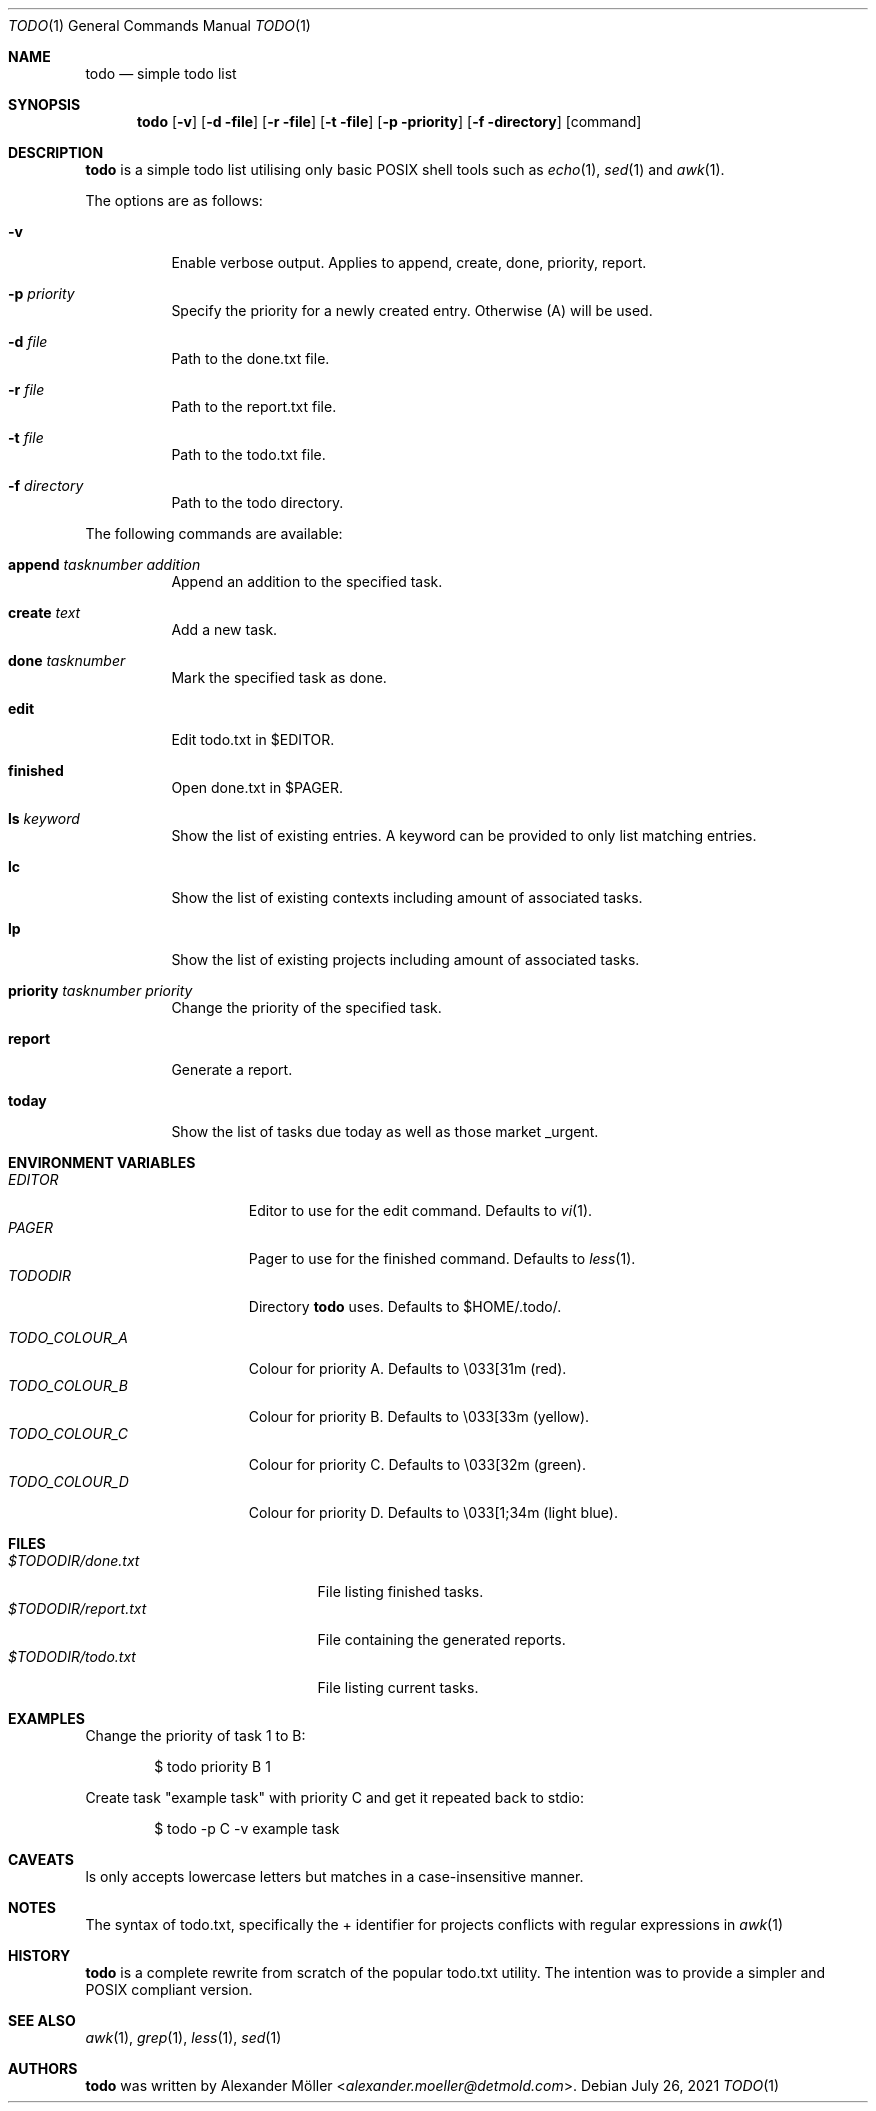 .\"	$OpenBSD$
.\"
.\" Copyright (c) 2020, 2021 Alexander Möller <alexander.moeller@detmold.com>
.\"
.\" Permission to use, copy, modify, and distribute this software for any
.\" purpose with or without fee is hereby granted, provided that the above
.\" copyright notice and this permission notice appear in all copies.
.\"
.\" THE SOFTWARE IS PROVIDED "AS IS" AND THE AUTHOR DISCLAIMS ALL WARRANTIES
.\" WITH REGARD TO THIS SOFTWARE INCLUDING ALL IMPLIED WARRANTIES OF
.\" MERCHANTABILITY AND FITNESS. IN NO EVENT SHALL THE AUTHOR BE LIABLE FOR
.\" ANY SPECIAL, DIRECT, INDIRECT, OR CONSEQUENTIAL DAMAGES OR ANY DAMAGES
.\" WHATSOEVER RESULTING FROM LOSS OF USE, DATA OR PROFITS, WHETHER IN AN
.\" ACTION OF CONTRACT, NEGLIGENCE OR OTHER TORTIOUS ACTION, ARISING OUT OF
.\" OR IN CONNECTION WITH THE USE OR PERFORMANCE OF THIS SOFTWARE.
.\"
.Dd $Mdocdate: July 26 2021 $
.Dt TODO 1
.Os
.Sh NAME
.Nm todo
.Nd simple todo list
.Sh SYNOPSIS
.Nm todo
.Op Fl v
.Op Fl d file
.Op Fl r file
.Op Fl t file
.Op Fl p priority
.Op Fl f directory
.Op command
.Sh DESCRIPTION
.Nm
is a simple todo list utilising only basic POSIX shell tools such as
.Xr echo 1 ,
.Xr sed 1
and
.Xr awk 1 .
.Pp
The options are as follows:
.Bl -tag -width Ds
.It Fl v
Enable verbose output.
Applies to append, create, done, priority, report.
.It Fl p Ar priority
Specify the priority for a newly created entry. Otherwise (A) will be used.
.It Fl d Ar file
Path to the done.txt file.
.It Fl r Ar file
Path to the report.txt file.
.It Fl t Ar file
Path to the todo.txt file.
.It Fl f Ar directory
Path to the todo directory.
.El
.Pp
The following commands are available:
.Bl -tag -width Ds
.It Cm append Ar tasknumber Ar addition
Append an addition to the specified task.
.It Cm create Ar text
Add a new task.
.It Cm done Ar tasknumber
Mark the specified task as done.
.It Cm edit
Edit todo.txt in $EDITOR.
.It Cm finished
Open done.txt in $PAGER.
.It Cm ls Ar keyword
Show the list of existing entries. A keyword can be provided to only list matching entries.
.It Cm lc
Show the list of existing contexts including amount of associated tasks.
.It Cm lp
Show the list of existing projects including amount of associated tasks.
.It Cm priority Ar tasknumber Ar priority
Change the priority of the specified task.
.It Cm report
Generate a report.
.It Cm today
Show the list of tasks due today as well as those market _urgent.
.El
.Sh ENVIRONMENT VARIABLES
.Bl -tag -width "TODO_COLOUR_A" -compact
.It Pa EDITOR
Editor to use for the edit command. Defaults to
.Xr vi 1 .
.It Pa PAGER
Pager to use for the finished command. Defaults to
.Xr less 1 .
.It Pa TODODIR
Directory
.Nm
uses. Defaults to $HOME/.todo/.
.Pp
.It Pa TODO_COLOUR_A
Colour for priority A. Defaults to \\033[31m (red).
.It Pa TODO_COLOUR_B
Colour for priority B. Defaults to \\033[33m (yellow).
.It Pa TODO_COLOUR_C
Colour for priority C. Defaults to \\033[32m (green).
.It Pa TODO_COLOUR_D
Colour for priority D. Defaults to \\033[1;34m (light blue).
.El
.Sh FILES
.Bl -tag -width "$TODODIR/report.txt" -compact
.It Pa $TODODIR/done.txt
File listing finished tasks.
.It Pa $TODODIR/report.txt
File containing the generated reports.
.It Pa $TODODIR/todo.txt
File listing current tasks.
.El
.Sh EXAMPLES
Change the priority of task 1 to B:
.Bd -literal -offset indent
$ todo priority B 1
.Ed
.Pp
Create task "example task" with priority C and get it repeated back to stdio:
.Bd -literal -offset indent
$ todo -p C -v example task
.Ed
.Sh CAVEATS
ls only accepts lowercase letters but matches in a case-insensitive manner.
.Ed
.Sh NOTES
The syntax of todo.txt, specifically the + identifier for projects conflicts with regular expressions in
.Xr awk 1
. Therefore an alternative _ identifier is used by default since version 0.7.
.Ed
.Sh HISTORY
.Nm
is a complete rewrite from scratch of the popular todo.txt utility. The intention was to provide a simpler and POSIX compliant version.
.Ed
.Sh SEE ALSO
.Xr awk 1 ,
.Xr grep 1 ,
.Xr less 1 ,
.Xr sed 1
.Sh AUTHORS
.Nm
was written by
.An Alexander Möller Aq Mt alexander.moeller@detmold.com .

